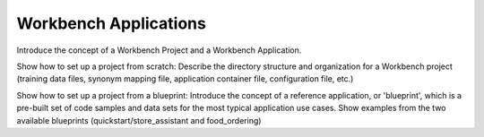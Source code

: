 .. meta::
    :scope: private

Workbench Applications
======================

Introduce the concept of a Workbench Project and a Workbench Application. 

Show how to set up a project from scratch:
Describe the directory structure and organization for a Workbench project (training data files, synonym mapping file, application container file, configuration file, etc.)

Show how to set up a project from a blueprint: 
Introduce the concept of a reference application, or 'blueprint', which is a pre-built set of code samples and data sets for the most typical application use cases. Show examples from the two available blueprints (quickstart/store_assistant and food_ordering) 

